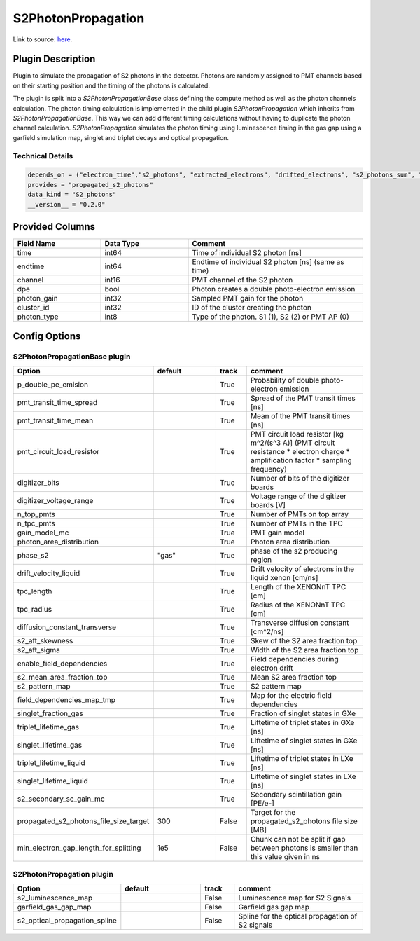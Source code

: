 ===================
S2PhotonPropagation
===================

Link to source: `here <https://github.com/XENONnT/fuse/blob/main/fuse/plugins/detector_physics/s2_photon_propagation.py>`_.

Plugin Description
==================
Plugin to simulate the propagation of S2 photons in the detector. Photons are
randomly assigned to PMT channels based on their starting position and
the timing of the photons is calculated.

The plugin is split into a `S2PhotonPropagationBase` class defining the compute
method as well as the photon channels calculation. The photon timing calculation
is implemented in the child plugin `S2PhotonPropagation` which inherits from
`S2PhotonPropagationBase`. This way we can add different timing calculations
without having to duplicate the photon channel calculation. `S2PhotonPropagation` simulates
the photon timing using luminescence timing in the gas gap using a garfield simulation map, singlet and triplet decays and optical propagation.

Technical Details
-----------------

.. code-block:: python

   depends_on = ("electron_time","s2_photons", "extracted_electrons", "drifted_electrons", "s2_photons_sum", "microphysics_summary")
   provides = "propagated_s2_photons"
   data_kind = "S2_photons"
   __version__ = "0.2.0"

Provided Columns
================

.. list-table::
   :widths: 25 25 50
   :header-rows: 1

   * - Field Name
     - Data Type
     - Comment
   * - time
     - int64
     - Time of individual S2 photon [ns]
   * - endtime
     - int64
     - Endtime of individual S2 photon [ns] (same as time)
   * - channel
     - int16
     - PMT channel of the S2 photon
   * - dpe
     - bool
     - Photon creates a double photo-electron emission
   * - photon_gain
     - int32
     - Sampled PMT gain for the photon
   * - cluster_id
     - int32
     - ID of the cluster creating the photon
   * - photon_type
     - int8
     - Type of the photon. S1 (1), S2 (2) or PMT AP (0)

Config Options
==============

S2PhotonPropagationBase plugin
-------------------------------

.. list-table::
   :widths: 25 25 10 40
   :header-rows: 1

   * - Option
     - default
     - track
     - comment
   * - p_double_pe_emision
     -
     - True
     - Probability of double photo-electron emission
   * - pmt_transit_time_spread
     -
     - True
     - Spread of the PMT transit times [ns]
   * - pmt_transit_time_mean
     -
     - True
     - Mean of the PMT transit times [ns]
   * - pmt_circuit_load_resistor
     -
     - True
     - PMT circuit load resistor [kg m^2/(s^3 A)] (PMT circuit resistance * electron charge * amplification factor * sampling frequency)
   * - digitizer_bits
     -
     - True
     - Number of bits of the digitizer boards
   * - digitizer_voltage_range
     -
     - True
     - Voltage range of the digitizer boards [V]
   * - n_top_pmts
     -
     - True
     - Number of PMTs on top array
   * - n_tpc_pmts
     -
     - True
     - Number of PMTs in the TPC
   * - gain_model_mc
     -
     - True
     - PMT gain model
   * - photon_area_distribution
     -
     - True
     - Photon area distribution
   * - phase_s2
     - "gas"
     - True
     - phase of the s2 producing region
   * - drift_velocity_liquid
     -
     - True
     - Drift velocity of electrons in the liquid xenon [cm/ns]
   * - tpc_length
     -
     - True
     - Length of the XENONnT TPC [cm]
   * - tpc_radius
     -
     - True
     - Radius of the XENONnT TPC [cm]
   * - diffusion_constant_transverse
     -
     - True
     - Transverse diffusion constant [cm^2/ns]
   * - s2_aft_skewness
     -
     - True
     - Skew of the S2 area fraction top
   * - s2_aft_sigma
     -
     - True
     - Width of the S2 area fraction top
   * - enable_field_dependencies
     -
     - True
     - Field dependencies during electron drift
   * - s2_mean_area_fraction_top
     -
     - True
     - Mean S2 area fraction top
   * - s2_pattern_map
     -
     - True
     - S2 pattern map
   * - field_dependencies_map_tmp
     -
     - True
     - Map for the electric field dependencies
   * - singlet_fraction_gas
     -
     - True
     - Fraction of singlet states in GXe
   * - triplet_lifetime_gas
     -
     - True
     - Liftetime of triplet states in GXe [ns]
   * - singlet_lifetime_gas
     -
     - True
     - Liftetime of singlet states in GXe [ns]
   * - triplet_lifetime_liquid
     -
     - True
     - Liftetime of triplet states in LXe [ns]
   * - singlet_lifetime_liquid
     -
     - True
     - Liftetime of singlet states in LXe [ns]
   * - s2_secondary_sc_gain_mc
     -
     - True
     - Secondary scintillation gain [PE/e-]
   * - propagated_s2_photons_file_size_target
     - 300
     - False
     - Target for the propagated_s2_photons file size [MB]
   * - min_electron_gap_length_for_splitting
     - 1e5
     - False
     - Chunk can not be split if gap between photons is smaller than this value given in ns

S2PhotonPropagation plugin
--------------------------

.. list-table::
   :widths: 25 25 10 40
   :header-rows: 1

   * - Option
     - default
     - track
     - comment
   * - s2_luminescence_map
     -
     - False
     - Luminescence map for S2 Signals
   * - garfield_gas_gap_map
     -
     - False
     - Garfield gas gap map
   * - s2_optical_propagation_spline
     -
     - False
     - Spline for the optical propagation of S2 signals

